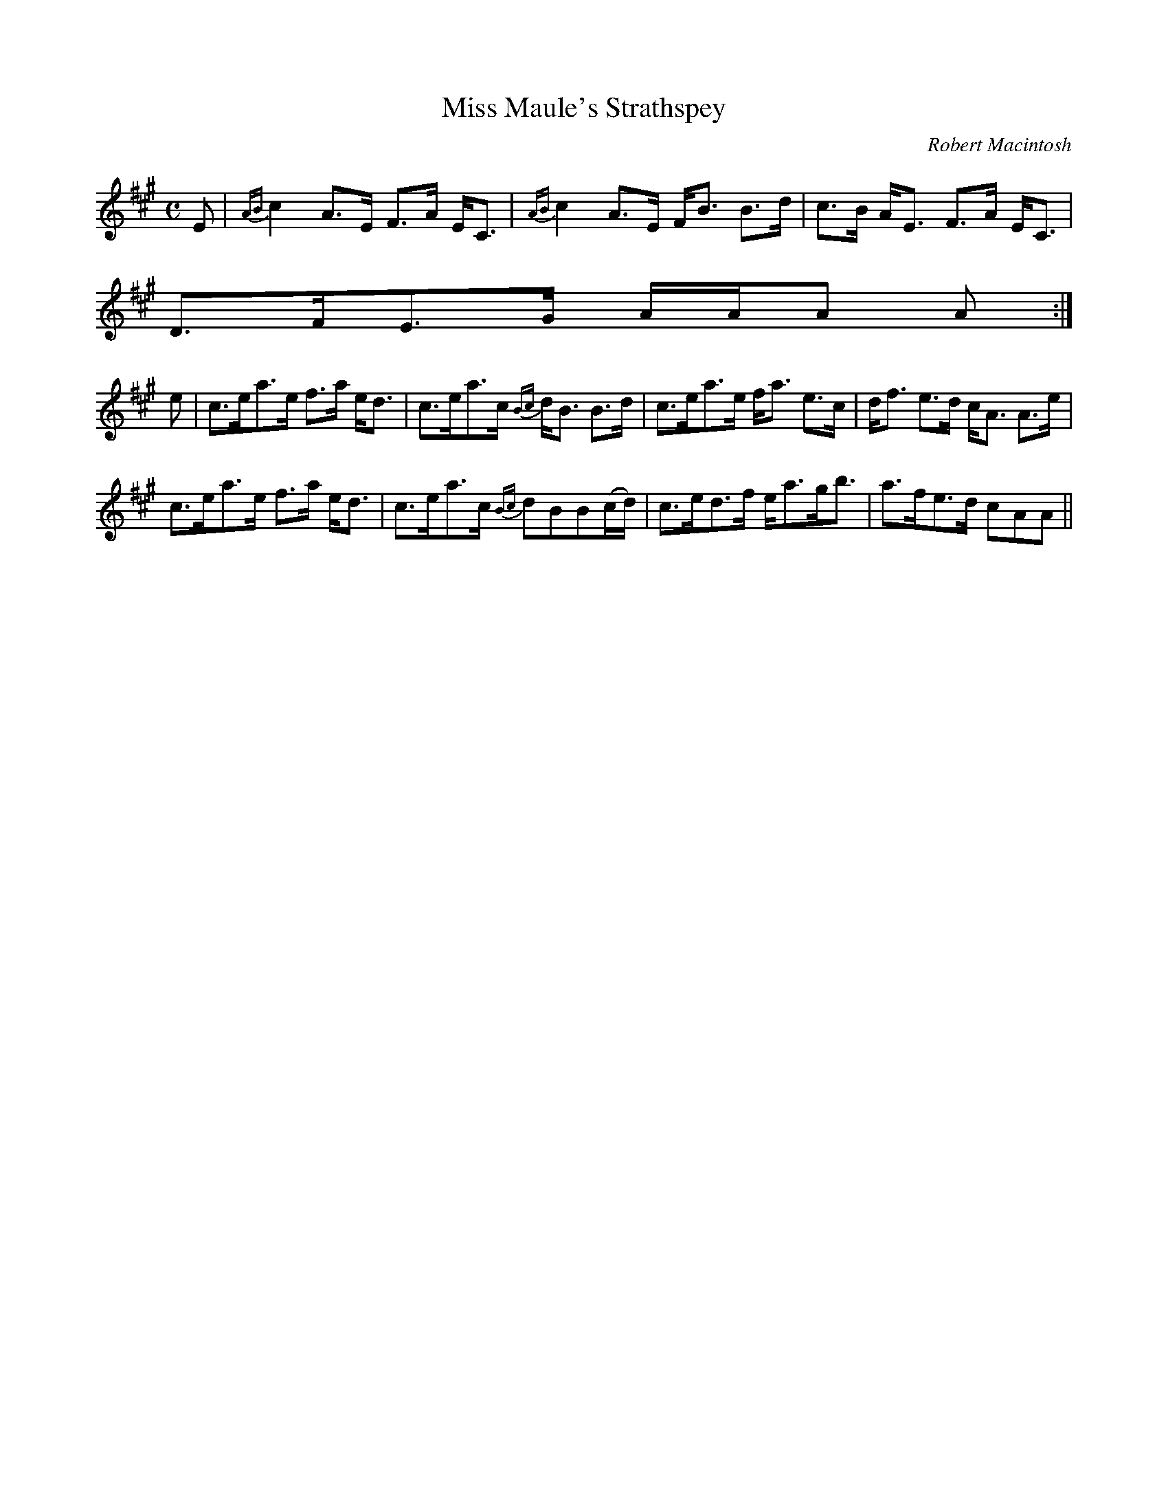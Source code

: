 X:94
T:Miss Maule's Strathspey
R:Strathspey
C:Robert Macintosh
S:MacDonald - Skye Collection
N:pg.181
M:C
L:1/8
K:A
E|{AB}c2 A>E F>A E<C|{AB}c2 A>E F<B B>d|c>B A<E F>A E<C|
D>FE>G A/A/A A:|
e|c>ea>e f>a e<d|c>ea>c {Bc}d<B B>d|c>ea>e f<a e>c|d<f e>d c<A A>e|
c>ea>e f>a e<d|c>ea>c {Bc}dBB(c/d/)|c>ed>f e<ag<b|a>fe>d cAA||
